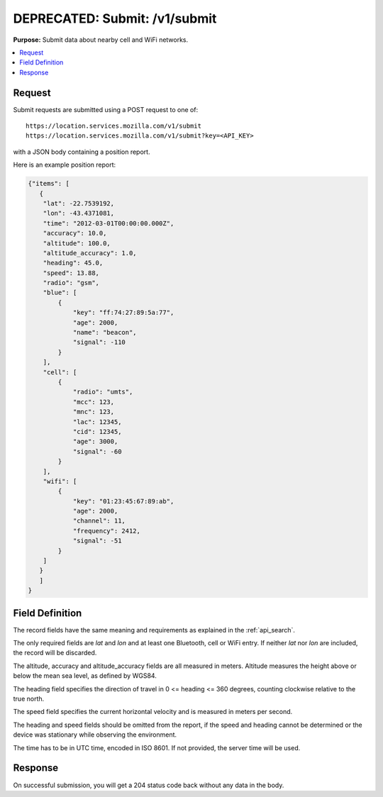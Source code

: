 .. _api_submit:

==============================
DEPRECATED: Submit: /v1/submit
==============================

.. deprecated:: 1.2 (2015-07-15)
   Please use the :ref:`api_geosubmit_latest` API instead.

**Purpose:** Submit data about nearby cell and WiFi networks.

.. contents::
   :local:

Request
=======

Submit requests are submitted using a POST request to one of::

    https://location.services.mozilla.com/v1/submit
    https://location.services.mozilla.com/v1/submit?key=<API_KEY>

with a JSON body containing a position report.

Here is an example position report:

.. code-block:: javascript

    {"items": [
       {
        "lat": -22.7539192,
        "lon": -43.4371081,
        "time": "2012-03-01T00:00:00.000Z",
        "accuracy": 10.0,
        "altitude": 100.0,
        "altitude_accuracy": 1.0,
        "heading": 45.0,
        "speed": 13.88,
        "radio": "gsm",
        "blue": [
            {
                "key": "ff:74:27:89:5a:77",
                "age": 2000,
                "name": "beacon",
                "signal": -110
            }
        ],
        "cell": [
            {
                "radio": "umts",
                "mcc": 123,
                "mnc": 123,
                "lac": 12345,
                "cid": 12345,
                "age": 3000,
                "signal": -60
            }
        ],
        "wifi": [
            {
                "key": "01:23:45:67:89:ab",
                "age": 2000,
                "channel": 11,
                "frequency": 2412,
                "signal": -51
            }
        ]
       }
       ]
    }


Field Definition
================

The record fields have the same meaning and requirements as explained
in the :ref:`api_search`.

The only required fields are `lat` and `lon` and at least one Bluetooth,
cell or WiFi entry. If neither `lat` nor `lon` are included, the record
will be discarded.

The altitude, accuracy and altitude_accuracy fields are all measured in
meters. Altitude measures the height above or below the mean sea level,
as defined by WGS84.

The heading field specifies the direction of travel in
0 <= heading <= 360 degrees, counting clockwise relative to the true north.

The speed field specifies the current horizontal velocity and is measured
in meters per second.

The heading and speed fields should be omitted from the report, if the
speed and heading cannot be determined or the device was stationary
while observing the environment.

The time has to be in UTC time, encoded in ISO 8601. If not provided,
the server time will be used.


Response
========

On successful submission, you will get a 204 status code back without
any data in the body.
